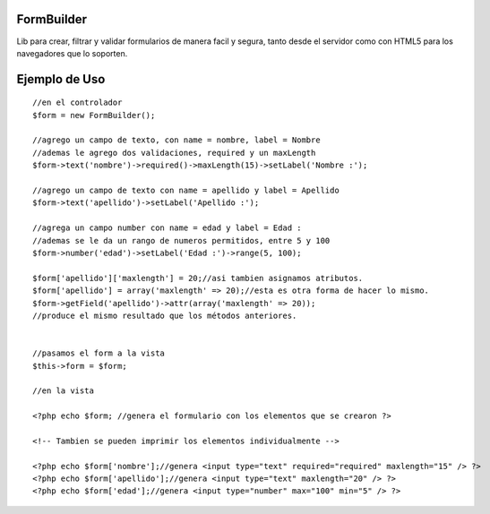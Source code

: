 FormBuilder
=========

Lib para crear, filtrar y validar formularios de manera facil y segura,
tanto desde el servidor como con HTML5 para los navegadores que lo soporten.

Ejemplo de Uso
==============

::

    //en el controlador
    $form = new FormBuilder();

    //agrego un campo de texto, con name = nombre, label = Nombre
    //ademas le agrego dos validaciones, required y un maxLength
    $form->text('nombre')->required()->maxLength(15)->setLabel('Nombre :');

    //agrego un campo de texto con name = apellido y label = Apellido
    $form->text('apellido')->setLabel('Apellido :');

    //agrega un campo number con name = edad y label = Edad :
    //ademas se le da un rango de numeros permitidos, entre 5 y 100
    $form->number('edad')->setLabel('Edad :')->range(5, 100);

    $form['apellido']['maxlength'] = 20;//asi tambien asignamos atributos.
    $form['apellido'] = array('maxlength' => 20);//esta es otra forma de hacer lo mismo.
    $form->getField('apellido')->attr(array('maxlength' => 20));
    //produce el mismo resultado que los métodos anteriores.


    //pasamos el form a la vista
    $this->form = $form;

    //en la vista

    <?php echo $form; //genera el formulario con los elementos que se crearon ?>

    <!-- Tambien se pueden imprimir los elementos individualmente -->

    <?php echo $form['nombre'];//genera <input type="text" required="required" maxlength="15" /> ?>
    <?php echo $form['apellido'];//genera <input type="text" maxlength="20" /> ?>
    <?php echo $form['edad'];//genera <input type="number" max="100" min="5" /> ?>


